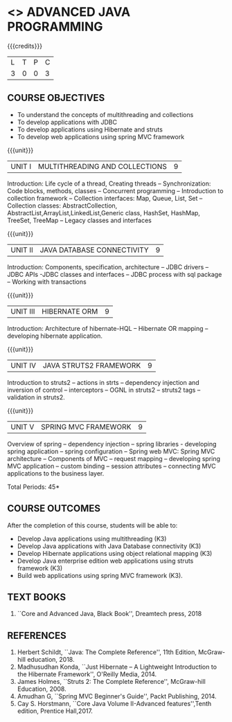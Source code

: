* <<<PE204>>> ADVANCED JAVA PROGRAMMING
:properties:
:author: Dr B Bharathi
:date:  
:end:


#+startup: showall

{{{credits}}}
| L | T | P | C |
| 3 | 0 | 0 | 3 |

** COURSE OBJECTIVES
- To understand the concepts of multithreading and collections
- To develop applications with JDBC
- To develop applications using Hibernate and struts
- To develop web applications using spring MVC framework

{{{unit}}}
|UNIT I | MULTITHREADING AND COLLECTIONS | 9 |
Introduction: Life cycle of a thread, Creating threads -- Synchronization: Code blocks, methods, classes -- Concurrent programming -- Introduction to collection framework -- Collection interfaces: Map, Queue, List, Set -- Collection classes: AbstractCollection, AbstractList,ArrayList,LinkedList,Generic class, HashSet, HashMap, TreeSet, TreeMap -- Legacy classes and interfaces

#+BEGIN_COMMENT
Working with Multiple Threads
Working with Collections Framework
Creating Packages, Interfaces, JAR Files, and Annotations 
Networking and Security with Java
Working with JDBC
Event Handling

|UNIT I | JAVA BEANS COMPONENT MODEL | 9 |
Introduction -- Introspection: design patterns for properties, events,
methods and design patterns, bean info interface -- persistence --
customizers -- design programs and appletes using Java bean -- bound and
constrarined properties -Java bean API -- Example for Java bean.
#+END_COMMENT

{{{unit}}}
| UNIT II | JAVA DATABASE CONNECTIVITY  | 9 |
Introduction: Components, specification, architecture -- JDBC drivers -- JDBC APIs -JDBC classes and interfaces -- JDBC process with sql package -- Working with transactions


#+BEGIN_COMMENT
| UNIT II | JAVA  DESIGN PATTERNS  | 9 |
Introduction -- Creational patterns: Singleton -- abstract factory,
fatory method, builder; Structural patterns: Adapter,
decorator,facade,bridge; Behavioral patterns: Observer,chain of
responsibility, iterator, state, proxy.
#+END_COMMENT
{{{unit}}}
| UNIT III | HIBERNATE ORM | 9 |
Introduction: Architecture of hibernate-HQL -- Hibernate OR mapping
-- developing hibernate application.

{{{unit}}}
| UNIT IV | JAVA STRUTS2 FRAMEWORK | 9 |
Introduction to struts2 -- actions in strts -- dependency injection
and inversion of control -- interceptors -- OGNL in struts2 -- struts2
tags -- validation in struts2.

{{{unit}}}
|UNIT V |SPRING MVC FRAMEWORK  | 9 |
Overview of spring -- dependency injection -- spring libraries -
developing spring application -- spring configuration -- Spring web
MVC: Spring MVC architecture -- Components of MVC -- request mapping
-- developing spring MVC application -- custom binding -- session
attributes -- connecting MVC applications to the business layer.


\hfill *Total Periods: 45*

** COURSE OUTCOMES
After the completion of this course, students will be able to:
- Develop Java applications using multithreading (K3)
- Develop Java applications with Java Database connectivity (K3)
- Develop Hibernate applications using object relational mapping (K3)
- Develop Java enterprise edition web applications using struts
  framework (K3)
- Build web applications using spring MVC framework (K3).
   
** TEXT BOOKS
1. ``Core and Advanced Java, Black Book'', Dreamtech press, 2018
   
** REFERENCES
1. Herbert Schildt, ``Java: The Complete Reference'', 11th Edition,
   McGraw-hill education, 2018.
2. Madhusudhan Konda, ``Just Hibernate -- A Lightweight Introduction
   to the Hibernate Framework'', O'Reilly Media, 2014.
3. James Holmes, ``Struts 2: The Complete Reference'', McGraw-hill
   Education, 2008.
4. Amudhan G, ``Spring MVC Beginner's Guide'', Packt Publishing, 2014.
5. Cay S. Horstmann, ``Core Java Volume II-Advanced features'',Tenth edition, Prentice Hall,2017. 

